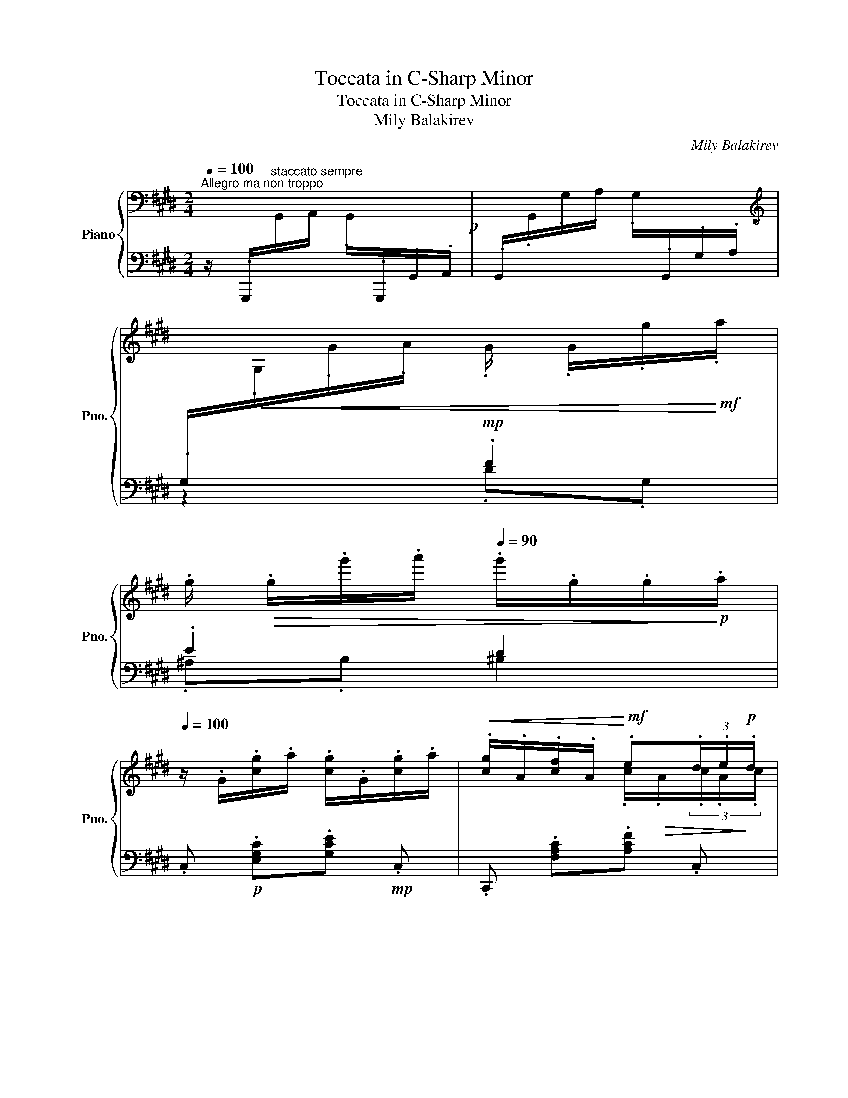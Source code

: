 X:1
T:Toccata in C-Sharp Minor
T:Toccata in C-Sharp Minor
T:Mily Balakirev
C:Mily Balakirev
%%score { ( 1 4 5 ) | ( 2 3 6 ) }
L:1/8
Q:1/4=100
M:2/4
K:E
V:1 bass nm="Piano" snm="Pno."
V:4 bass 
V:5 bass 
V:2 bass 
V:3 bass 
V:6 bass 
V:1
"^Allegro ma non troppo" x4!p! | x4 | %2
[K:treble][I:staff +1] .G,/!<(![I:staff -1].G,/.G/.A/ .G/ .G/.g/!<)!!mf!.a/ | %3
 .g/!>(! .g/.g'/.a'/[Q:1/4=90] .g'/.g/.g/!>)!!p!.a/ | %4
[Q:1/4=100] z/ .G/.[cg]/.a/ .[cg]/.G/.[cg]/.a/ |!<(! .[cg]/.A/.[cf]/.A/!<)!!mf! .e(3.d/.e/!p!.d/ | %6
 z/ .G/.[cg]/.a/ .[cg]/.G/.[cg]/.a/ |!<(! .[cg]/.A/.[cf]/.A/!<)!!mf! .e(3.d/.e/!p!.d/ | %8
 z/ .G/.[cg]/.a/ .[cg]/.G/.[cg]/.a/ |!<(! .[cg]/.A/.[cf]/.A/!<)!!mf! .e(3.d/.e/!p!.d/ | %10
!<(! z/ .E/.[Ae]/.E/!<)!!mf! .d(3.c/.d/!p!.c/ | z/!<(! .D/.[Ad]/.D/!<)! .c(3.B/.c/!p!.B/ | %12
 z/ .G/.[=dg]/.a/ .[dg]/.G/.[Bf]/.g/ |!<(! .[^Bf]/.^D/.[ce]/.E/!<)!!mf! .d(3.c/.d/!p!.c/ | %14
 z/ .G/.[=dg]/.a/ .[dg]/.G/.[Bf]/.g/ |!<(! .[^Bf]/.^D/.[ce]/.E/!<)!!mf! .d(3.c/.d/!p!.c/ | %16
 z/ .=D/.[GB]/.c/ .[GB]/.C/.[GB]/.c/ |!<(! .[FB]/.C/.[FA]/.C/!<)!!mf! .G(3.F/.G/!p!.F/ | %18
[K:bass] z/ .G,/.[CE]/.F/ .[CE]/.F,/.[CD]/.E/ | .[CD]/.F,/.[A,C]/.D/ .[A,C]/.D,/.[^A,^B,]/.C/ | %20
 .[G,^B,]/[I:staff +1].D,/[I:staff -1][K:treble] .[^bd']/.[c'^e']/ .[bd']/.d/.[=b^^c']/.[^bd']/ | %21
 .[=b^^c']/.d/.[^a^c']/.[b^^c']/ .[a^c']/.d/.[^^f^b]/.[dc']/ | %22
 .[g^b]/.d/.[^Bg]/.[d^a]/ .[Bg]/.^A/.[Bd]/.^e/ | .d.^^c/.d/ .^c.^F/.c/ | %24
 .^B .D/.=E/ !tenuto!D3/2 z/ |!mp!!<(! !tenuto!^E>.G.^^F.^A | .G>.^B!<)!!f!.d .[Gdg] | %27
 .[^Ec^e]/.[^^Fe^^f]/.[Gceg] .[^Acd^a].[cd^b] | [G^Bdg] z z2 | %29
[K:bass][I:staff +1] .G,,/[I:staff -1].G,,/.G,/.^A,/ .G,/[I:staff +1].G,,/.G,/.=A,/ | %30
 .G,/[I:staff -1][K:treble].G,/.G/.A/[Q:1/4=90] .G/ .G/.g/.a/ | %31
!>(! .g/[Q:1/4=80] .g/.g'/.a'/ .g'/.g/.g/.a/!>)! | %32
!p![Q:1/4=100] z/ .G/.[=dg]/.a/ .[dg]/.G/.[Bf]/.g/ | %33
!<(! .[^Bf]/.^D/.[ce]/.E/!<)!!mf! .d(3.c/.d/!p!.c/ | z/ .G/.[=dg]/.a/ .[dg]/.G/.[Bf]/.g/ | %35
!<(! .[^Bf]/.A/.[ce]/.A/!<)!!mf! .d(3.c/.d/!p!.c/ | z/ .B,/.[GB]/.[Ac]/ !tenuto!.B3/2 z/ | %37
!mp! .c>.e.d.f |!<(! .e>.[eg].[egb]!<)!!f! .[ebe'] | g2 x2 | %40
 z/!p! .^A/.[e^a]/.b/ .[ea]/.A/.[cg]/.a/ |!<(! .[^^cg]/.B/.[df]/.B/!<)!!mf! .^e(3.d/.e/!p!.d/ | %42
 z/ .^A/.[e^a]/.b/ .[ea]/.A/.[cg]/.a/ |!<(! .[^^cg]/.B/.[df]/.B/!<)!!mf! .^e(3.d/.e/!p!.d/ | %44
 z/ .C/.[^Ac]/.[Bd]/ !tenuto!.c3/2 z/ |!mp! !tenuto!.d>.f.^e.g | %46
!<(! .f>.[f^a].[fac']!<)!!f! .[fc'f'] | ^a2 x2 |!ff! z/ .d/.[f^b]/.c'/ .[fb]/.^B/.[f^a]/.[db]/ | %49
 .[^^c^e^a]/.G/.[cg]/.G/ .[cf]/.F/.[ce]/.^E/ | z/ .^B/.[dg]/.^a/ .[Bg]/.G/.[Bf]/.g/ | %51
 .[cf]/.G/.[c=e]/.E/ .[Gd]/.D/.[Gc]/.C/ | z/ .G/.[Be]/.f/ .[Ge]/.E/.[G=d]/.e/ | %53
 .[A=d]/.E/.[Ac]/.C/ .[EB]/.B,/.[EA]/.A,/ | z/ .^E/.c/.=d/ .c/.C/.B/.c/ | .B.A/.G/ .F/.^B/.d/.c/ | %56
 !^![^B,DG^B] z!mf! D2 | D z A2 |!mf! AG/ x/[Q:1/4=90] .G/ .G/!>(!.g/.a/ | %59
 .g/[Q:1/4=80] .g/.e'/.f'/ .e'/.g/.g/.a/!>)! |!p![Q:1/4=100] z/ .G/.[cg]/.a/ .[cg]/.G/.[cg]/.a/ | %61
!<(! .[cg]/.A/.[cf]/.A/!<)!!mf! .e(3.d/.e/!p!.d/ | z/ .G/.[cg]/.a/ .[cg]/.G/.[cg]/.a/ | %63
!<(! .[cg]/.A/.[cf]/.A/!<)!!mf! .e(3.d/.e/!p!.d/ | z/ .G/.[cg]/.a/ .[cg]/.c/.[gc']/.=d'/ | %65
!<(! .[fc']/.B/.[fb]/.B/!<)!!mf! .a(3.g/.a/!p!.g/ |!<(! z/ .A/.[=da]/.A/!<)!!mf! .g(3.f/.g/!p!.f/ | %67
 z/!<(! .G/.[=dg]/.G/!<)! .f(3.e/.f/!p!.e/ | z/ .c/.[=gc']/.=d'/ .[gc']/.c/.[eb]/.c'/ | %69
!<(! .[^eb]/.^G/.[fa]/.A/!<)!!mf! .g(3.f/.g/!p!.f/ | z/ .c/.[=gc']/.=d'/ .[gc']/.c/.[eb]/.c'/ | %71
!<(! .[^eb]/.^G/.[fa]/.A/!<)!!mf! .g(3.f/.g/!p!.f/ | z/ .=G/.[ce]/.f/ .[ce]/.F/.[ce]/.f/ | %73
!<(! .[Be]/.F/.[B=d]/.F/!<)!!mf! .c(3.B/.c/!p!.B/ | z/ .C/.[FA]/.B/ .[FA]/.B,/.[FG]/.A/ | %75
 .[FG]/.G,/.[=DF]/.G/ .[DF]/.G,/.[^D^E]/.F/ | %76
 .[C^E]/[I:staff +1].G,/[I:staff -1] .[^eg]/.[f^a]/ .[eg]/.G/.[=e^^f]/.[^eg]/ | %77
 .[=e^^f]/.G/.[d^f]/.[e^^f]/ .[d^f]/.G/.[^B^e]/.[Gf]/ | %78
 .[c^e]/.G/.[^Ec]/.[Gd]/ .[Ec]/.D/.[EG]/.^A/ | .G.^^F/.G/ .^F.=B,/.F/ | %80
 .^E G,/^A,/ !tenuto!G,3/2 z/ |!mp! !tenuto!^A,>!<(!.C.^B,.D | .C>.^E!<)!!f!.G .[CGc] | %83
 .[^A,F^A]/.[^B,FA^B]/.[CFAc] .[DFGd].[FG^e] | !^![C^EGc]/ x/ x .C/ .C/.c/.d/ | %85
 .c/ .c/.c'/.d'/ .c'/!8va(! .c'/.c''/.d''/ |!>(! .c''/.c'/!8va)!.c'/.=d'/ .c'/.c/.c/.=d/ | %87
 .c/.C/.C/.=D/[K:bass] .C/.C,/[I:staff +1].C,,/!>)!!p!.B,,,/ || %88
[K:A][Q:1/4=100]"^L'istesso tempo"[I:staff -1] C2 B,A, | A,2 D2 |!pp! C3 B,!pp! | F,A,G,E, | %92
 E,2 A,G, | F,B,!<(!C{/E}D!<)! |!p! G,4- | G,2 C2 |[K:treble]!pp! c2 BA | A2 d2 | c3 B | FAGE | %100
 E2 BA | GAB{/d}c | F4- | F4 | E2 DC | F3 E |[K:bass] B,2 C2 | D2[K:treble] F2 | B2 AG | c3 B | %110
 F2 G2 | A2 B2 | [C=Gc]2 [DGB][EGA] | [FA]2 [DAd]2 | c3 B | FAGE |!pp! E2 BA | GAB{/d}c | F4- | %119
 F4 |[K:bass] B,2 A,G, | C3 B, | F,2 G,2 | A,2 C2 | F2 E^D | G3 F | C2 ^D2 | E2 F2 | %128
[K:treble]!mf! G2 FE | E2 A2 | G3!>(! F | CE^DB,!>)! |!pp! B,2 E^D |!<(! CFG{/B}A!<)! | %134
[K:bass]!mf! [^A,C^D]4- | [A,CD]4 ||[K:E]!mf! [=A,CD]4- | [A,CD]4 | %138
!p!"_cresc." z2[K:treble] [CF] z | [FA] z [Ac] z | [cf] z [fa] z | [ac'] z [c'f'] z | %142
!f! [ad'a'] .[f'b']/ x/ .[d'a']/ x/ .[^bf']/ x/ | .[ad']/ x/ .[f^b]/ x/ .[da]/ x/ .[^Bf]/ x/ | %144
 .[Ad]/ x/ .[F^B]/ x/ .[DA]/ x/ .[^B,F]/ x/ |[K:bass] .[A,D]/ z/ .[F,^B,]/ z/ .[F,A,].[F,G,] | %146
!ff! !^!C,[K:treble] .[Gcg]/[I:staff +1].[EA]/[I:staff -1] .[Gcg]/[I:staff +1].[G,C]/[I:staff -1] .[Gcg]/[I:staff +1].[EA]/ | %147
[I:staff -1] .[Gcg]/[I:staff +1].[CE]/[I:staff -1] .[Fcf]/[I:staff +1].[A,C]/[I:staff -1] .[Ece]/[I:staff +1].[A,C]/[I:staff -1] (3.[Dcd]/[I:staff +1].E/[I:staff -1].[Dcd]/ | %148
 x .[Gcg]/[I:staff +1].[EA]/[I:staff -1] .[Gcg]/[I:staff +1].[G,C]/[I:staff -1] .[Gcg]/[I:staff +1].[EA]/ | %149
[I:staff -1] .[Gcg]/[I:staff +1].[A,C]/[I:staff -1] .[Fcf]/[I:staff +1].[A,C]/[I:staff -1] .[Ece]/[I:staff +1].[A,C]/[I:staff -1] (3.[Dcd]/[I:staff +1].E/[I:staff -1].[Dcd]/ | %150
 x .[Gcg]/[I:staff +1].[EA]/[I:staff -1] .[Gcg]/[I:staff +1].[G,C]/[I:staff -1] .[Gcg]/[I:staff +1].[EA]/ | %151
[I:staff -1] .[Gcg]/[I:staff +1].[A,C]/[I:staff -1] .[Fcf]/[I:staff +1].[A,C]/[I:staff -1] .[Ece]/[I:staff +1].[A,C]/[I:staff -1] (3.[Dcd]/[I:staff +1].E/[I:staff -1].[Dcd]/ | %152
 x .[EAe]/[I:staff +1].[A,C]/[I:staff -1] .[DAd]/[I:staff +1].[A,C]/[I:staff -1] (3.[CAc]/[I:staff +1].D/[I:staff -1].[CAc]/ | %153
 x .[DAd]/[I:staff +1].[F,A,]/[I:staff -1] .[CAc]/[I:staff +1].[F,A,]/[I:staff -1] (3.[B,AB]/[I:staff +1].C/[I:staff -1].[B,AB]/ | %154
 x .[G=dg]/[I:staff +1].[=DA]/[I:staff -1] .[Gdg]/[I:staff +1].[E,B,]/[I:staff -1] .[Fdf]/[I:staff +1].[G,DG]/ | %155
[I:staff -1] .[Fcf]/[I:staff +1].[A,C]/[I:staff -1] .[Ece]/[I:staff +1].[A,C]/[I:staff -1] .[^DB^d]/[I:staff +1].[B,,F,]/[I:staff -1] (3.[CAc]/[I:staff +1].[A,D]/[I:staff -1].[CAc]/ | %156
 x .[G=dg]/[I:staff +1].[=DA]/[I:staff -1] .[Gdg]/[I:staff +1].[E,B,]/[I:staff -1] [Fdf]/[I:staff +1][G,DG]/ | %157
[I:staff -1] .[Fcf]/[I:staff +1].[A,C]/[I:staff -1] .[Ece]/[I:staff +1].[A,C]/[I:staff -1] .[^DB^d]/[I:staff +1].[B,,F,]/[I:staff -1] (3.[CAc]/[I:staff +1].[A,D]/[I:staff -1].[CAc]/ | %158
 x .[B,GB]/[I:staff +1].[G,C]/[I:staff -1] .[B,GB]/[I:staff +1].[^E,,C,]/[I:staff -1] [B,GB]/[I:staff +1][G,C]/ | %159
[I:staff -1] .[B,FB]/[I:staff +1].[F,,C,]/[I:staff -1] .[A,FA]/[I:staff +1].[F,,C,]/[I:staff -1] .[G,CG]/[I:staff +1].[G,,C,]/[I:staff -1] (3.[F,CF]/[I:staff +1].[A,,G,]/[I:staff -1].[F,CF]/ | %160
[K:bass] x .[E,CE]/[I:staff +1].[C,F,]/[I:staff -1] .[E,CE]/[I:staff +1].[A,,C,]/[I:staff -1] .[E,CE]/[I:staff +1].[C,F,]/ | %161
!>(![I:staff -1] .[D,CD]/[I:staff +1].[F,,A,,]/[I:staff -1] .[D,CD]/[I:staff +1].[A,,C,]/[I:staff -1] .[D,^B,D]/[I:staff +1].[G,,^B,,]/[I:staff -1] .[D,B,D]/!>)!!mp![I:staff +1].[B,,E,]/ | %162
[I:staff -1] x2[Q:1/4=85]"_pesante" z/[K:treble]!mf! .[ge'g']/.[^^fe'^^f']/.[ge'g']/ | %163
 z/ .[^^fe'^^f']/.[^fe'^f']/.[^^fe'^^f']/ z/ .[^fd'^f']/.[^ed'^e']/.[fd'f']/ | %164
 z/ .[fc'f']/.[ec'e']/.[dgd']/ z/ .[cgc']/.[^Be^b]/.[cec']/ | %165
 z/ .[=Bd=b]/.[Gdg]/.[Ada]/ z/ .[Gdg]/.[F^Af]/.[G^Bg]/ | %166
 z/ .[EGe]/.[DGd]/.[Cc]/!>(! z/[K:bass] .[G,EG]/.[^^F,E^^F]/.[G,EG]/ | %167
 z/ .[^^F,E^^F]/.[^F,E^F]/.[^^F,E^^F]/ z/ .[^F,D^F]/.[^E,D^E]/.[F,DF]/ | %168
 z/ .[E,CE]/.[D,CD]/.[E,CE]/!>)!!p! z/ .[^E,B,=D]/.[E,B,C]/.[E,B,D]/ | %169
 z/ .[^D,A,C]/.[D,A,^B,]/.[D,A,C]/ z/ .[=D,^E,=B,]/.[D,E,^A,]/.[D,E,B,]/ | %170
 z/ .[C,F,A,]/.[C,F,G,]/.[C,F,A,]/!pp! z/ .[_B,,E,=G,]/.[B,,E,F,]/.[B,,E,G,]/ | %171
!<(! z/ .[_B,,=D,=G,]/.[B,,D,F,]/.[B,,D,G,]/!<)!!mp! z/!>(! .[B,,C,G,]/.[B,,C,F,]/.[B,,C,G,]/!>)! | %172
!pp! z/ .[A,,=D,=G,]/.[A,,D,^E,]/.[A,,D,F,]/ z/ .[A,,D,A,]/.[A,,D,^G,]/.[A,,D,F,]/ | %173
 z/ .[A,,C,F,]/.[A,,C,^D,]/.[A,,C,E,]/ z/ .[G,,^B,,E,]/.[G,,B,,^^C,]/.[F,,B,,D,]/ || %174
[Q:1/4=92]"^Piú animato"!p! z .C/.=D/ .C/.C,/.C/.D/ | %175
!<(! .C/[I:staff +1].^A,,/[I:staff -1].B,/.B,,/!<)!!mf! .A,(3.^G,/.A,/.G,/ | %176
[K:treble]!p! z .c/.=d/ .c/.C/.c/.d/ | %177
!<(! .c/[I:staff +1].^A,/[I:staff -1].B/.B,/!<)!!mf! .A(3.^G/.A/.G/ | %178
!p!!p! z/ .c/.[gc']/.=d'/ .[=gc']/.c/.[eb]/.c'/ | %179
!<(! .[^eb]/.=d/.[fa]/.d/!<)!!mf! .g(3.f/.g/!p!.f/ | %180
!<(! .[^da]/.A/.[eg]/.A/!<)!!mf! .f(3.e/.f/!p!.e/ | %181
!<(! .[cg]/.G/.[^^cf]/.G/!<)!!mf! .^e(3.d/.e/!p!.d/ | %182
 .c .[C=E=Gc]/[I:staff +1].[E,=G,=D]/[I:staff -1] .[CEGc]/[I:staff +1].[A,,,A,,]/[I:staff -1] .[CEFc]/[I:staff +1].[E,F,D]/ | %183
[I:staff -1] .[CEFc]/[I:staff +1].[^A,,,^A,,]/[I:staff -1] .[B,=DFB]/[I:staff +1].[B,,,B,,]/[I:staff -1] .[A,^DFA]/[I:staff +1].[^B,,,^B,,]/[I:staff -1] (3[G,DFG]/[I:staff +1]=F/[I:staff -1][G,DFG]/ | %184
 x .[ce=gc']/[I:staff +1].[E=G=d]/[I:staff -1] .[cegc']/[I:staff +1].[A,EG]/[I:staff -1] .[cefc']/[I:staff +1].[EFd]/ | %185
[I:staff -1] .[cefc']/[I:staff +1].[^A,EF]/[I:staff -1] .[B=dfb]/[I:staff +1].[B,=DF]/[I:staff -1] .[A^dfa]/[I:staff +1].[^B,^DF]/[I:staff -1] (3.[Gdfg]/[I:staff +1].=a/[I:staff -1].[Gdfg]/ | %186
 z/ .c/.c'/.=d'/ .c'/.c/.c'/.d'/ | .c'/.B/.b/.c'/ .b/.B/.b/.c'/ | .b/.A/.a/.b/ .a/.A/.a/!f!.b/ | %189
!<(! .a.g x3/2 .g'/!<)! | %190
!ff! z!f! (3.c/.[gc']/.d'/!8va(!(3.c'/.[g'c'']/.d''/(3.[g'c'']/.d''/.[g'c'']/!8va)! | %191
 z (3.c/.[^ac']/.d'/!8va(!(3.c'/.[^a'c'']/.d''/(3.[a'c'']/.d''/.[a'c'']/!8va)! | %192
 z!f!!8va(! ^e''!8va)! z d | x (3!>!c/.[f^a]/.c'/ x (3!>!G/.[^Bd]/.g/ | %194
 z (3.c/.[gc']/.d'/!8va(!(3.c'/.[g'c'']/.d''/(3.[g'c'']/.d''/.[g'c'']/!8va)! | %195
 z (3.c/.[^ac']/.d'/!8va(!(3.c'/.[^a'c'']/.d''/(3.[a'c'']/.d''/.[a'c'']/!8va)! | %196
 z!8va(! ^e''!8va)! z d | x (3!>!c/.[f^a]/.c'/ x (3G/.[^Bd]/.g/ | %198
[Q:1/4=96]"^stringendo al fine" x4 |!<(! x (3.^A,/.D/.^E/!<)!!>(! x (3.G/.C/.F/!>)! | %200
 x (3.^E/.F/.^^F/ x (3.G/.c/.^B/ |!<(! x (3^A/.d/.^e/!<)!!>(! x (3.g/.c/.f/!>)! | %202
[Q:1/4=100] x (3.^e/.f/.^^f/ x (3.g/.c'/.^b/ | x (3.^a/.d'/.^e'/ x (3.g'/.c'/.f'/ | %204
 x (3.^a/.d'/.^e'/ x (3.g'/.c'/.f'/ | x (3.=a/.d'/.=e'/ x (3.g'/.c'/.f'/ | %206
 .^e'[Q:1/4=104]!8va(! .[g'c''^e'']/x/.[g'c''e'']/x/.[e'g'c'']/ x/ | %207
.[^e'g'c'']/x/!8va)!.[c'e'g']/x/.[c'e'g']/x/.[gc'e']/ x/ | %208
[Q:1/4=108].[gc'^e']/x/.[^egc']/x/.[egc']/x/.[ceg]/ x/ |.[c^eg]/x/.[Gce]/x/.[Gce]/x/.[^EGc]/ x/ | %210
[Q:1/4=112]"_cresc." x4 | x4 |[Q:1/4=116] x4 | x4 |!ff! z4 | z4 |!fff! [^EGc^e]2 z2 | z4 | %218
 [c'g'c'']4- | [c'g'c'']4- | [c'g'c'']4- | [c'g'c'']2 z2 |] %222
V:2
 z/ .G,,,/"^staccato sempre"[I:staff -1].G,,/.A,,/ .G,,/[I:staff +1].G,,,/.G,,/.A,,/ | %1
 .G,,/[I:staff -1].G,,/.G,/.A,/ .G,/[I:staff +1].G,,/.G,/.A,/ | z2!mp! .F2 | .E2 D2 | %4
 .C,!p! .[E,G,C].[G,CE]!mp! .C, |.C,, .[F,A,C].[A,CF] .C, |.C,,!p! .[E,G,C].[G,CE] .C, | %7
.C,,!mp! .[F,A,C].[A,CF] .C, | C,,!p! .[E,G,C].[G,CE]!mp! .C, |.A,, .[F,C].[CE] .A,, | %10
.F,,!mp! .[F,C].[CF] .F,, |!mf! .B,,,!mp! .[B,,B,] B,2 | .E,,!p! .[E,B,].[B,=D]!mp! .G,, | %13
 z .[A,C] z!p! .[A,D] | .E,,!p! .[E,B,].[B,=D]!mp! .G,, | z .[A,C] z .[A,D] | z .[B,,G,]2 .[C,G,] | %17
 z!mp! .[F,A,] x2 | .G,, z .A,, z | .F,, z .^^F,, z | .G,, z !tenuto!D,2 |!mp! .^E,>.G,.^^F,.^A, | %22
!<(! .G,>.^B,.D.G!<)! |!mf! .^E/!>(!.^^F/.E .D.^A, |!mp! ^B, x!>)!!p! x2 | %25
!<(! .[=B,^^C]/.D,/.[^A,^C]/.[B,^^C]/ .[A,^C]/.D,/.[^^F,^B,]/.[D,C]/ | %26
 .[G,^B,]/.D,/.[G,D]/.[^^F,^^F]/!<)!!mf! [G,B,] x | %27
 [C,^E,] x .[^^F,,D,^^F,]/.[D,,D,]/.[^E,,^E,]/.[F,,F,]/ | %28
 .[G,,D,G,]/ .G,,,/.G,,/.^A,,/ .G,,/.G,,,/.G,,/.=A,,/ | x4 | z2 .F2 | .E2 .D2 | %32
 .E,,!p! .[E,B,].[B,E]!mp!.[G,=D] | .A,,.[A,C] .B,,,.[F,B,] | .E,,!p! .[E,B,].[B,E]!mp!.[G,=D] | %35
 .A,,.[A,C] .B,,,.[F,B,] | .[E,,B,,] z[K:treble]!p! .G/.B,/.[=G^A]/.[^GB]/ | %37
 .[=G^A]/.B,/.[F=A]/.[G^A]/ .[F=A]/.B,/.[D^G]/.[B,A]/ | %38
!<(! .[EG]/.[B,B]/.[Dd]/.[Cc]/[K:bass] .[B,B]/.[A,A]/!<)!!mf!.[G,G]/.[E,E]/ | %39
 .B,2 .[^E,B,^E]/ .[C,,C,]/.[D,,D,]/.[^E,,E,]/ | .[F,,F,] .[F,C].[CF]!mp!.[^A,E] | %41
 .B,,.[B,D] .C,,.[G,C] | .F,,!p! .[F,C].[CF]!mp!.[^A,E] | .B,,.[B,D] .C,,.[G,C] | %44
 .[F,,C,] z[K:treble]!p! .^A/.C/.[=A^B]/.[^Ac]/ | %45
 .[=A^B]/.C/.[G=B]/.[A^B]/ .[G=B]/.C/.[^E^A]/.[CB]/ | %46
!<(! .[F^A]/.[Cc]/.[^E^e]/.[Dd]/ .[Cc]/.[B,B]/!<)!!mf!.[A,A]/.[F,F]/ | %47
 .C2 .[^^F,C^^F]/[K:bass] .[D,,D,]/.[^E,,^E,]/.[^^F,,^^F,]/ | .[G,,G,]!mf! .[G,DF].[DFG].[G,^B,D] | %49
 z .[^A,^A]/.[B,B]/ .[A,A].[G,G]/.[A,A]/ | .[G,G].[F,F].[^E,^E].[D,D] | %51
 z .[F,F]/.[G,G]/ .[F,F].[=E,=E]/.[F,F]/ | .[E,E].[=D,=D].[C,C].[B,,B,] | %53
 z .[=D,=D]/.[E,E]/ .[D,D].[C,C]/.[D,D]/ | .[C,C].[B,,B,].[A,,A,].[G,,G,] | %55
 .[F,,C,F,]>.[B,,C,B,] .[A,,C,A,] .F, |!ff! !^![G,,D,G,] .^^F,,/.G,,/ .A,,/.A,,,/.G,,/.A,,/ | %57
!>(! .^A,,/.^A,,,/.^^G,,/!>)!!mf!.A,,/!ff! .B,,/!>(!.B,,,/.A,,/.B,,/!>)! | %58
!mp! .^B,,/!mf!.^B,,,/[I:staff -1].G/.A/[I:staff +1] F2 | E2 D2 | .C,!p! .[E,G,C].[G,CE]!mp! .C, | %61
 .C,, .[F,A,C].[A,CF] .C, |.C,,!p! .[E,G,C].[G,CE] .C, |.C,,!mp! .[F,A,C].[A,CF] .C, | %64
.C,,!p! .[E,G,C].[G,CE] .C, | =D,!mp! .[B,F].[FA] .D, |.B,,!mp! .[B,F].[FB] .B,, | %67
!mf!.E,,!mp! .[E,E] E2 | .A,, .[A,E].[E=G] .C, | z .[=DF] z .[DG] | .A,, .[A,E].[E=G] .C, | %71
 z .[=DF] z .[DG] | z .[E,C]2 .[F,C] | z!mp! .[B,=D] x2 | .C, z .=D, z | .B,, z .^B,, z | %76
 .C, z .G,,2 |!mp! .^A,,>.C,.^B,,.D, |!<(! .C,>.^E,.G,.C!<)! | %79
!mf! .^A,/!>(!.^B,/.A, .G,!>)!!mp!.D, |!mp! .^E, x!p! .E,/.G,,/.[=E,^^F,]/.[^E,G,]/ | %81
 .[=E,^^F,]/.G,,/.[D,^F,]/!<(!.[E,^^F,]/ .[D,^F,]/.G,,/.[^B,,^E,]/.[G,,F,]/ | %82
 .[C,^E,]/.G,,/.[C,G,]/.[^B,,^B,]/!<)!!mf! .[^A,,^A,]/.[G,,G,]/.[F,,F,]/.[^E,,E,]/ | %83
 .[D,,D,]/.[F,,F,]/.[D,,D,]/.[C,,C,]/ .[^B,,,G,,^B,,]/.[G,,,G,,]/.[^A,,,^A,,]/.[B,,,B,,]/ | %84
 !^![C,,G,,C,]/ .C,/[I:staff -1].C/.D/!mp![I:staff +1] ^A,2 | =A,2 G,2 | x4 | x4 || %88
[K:A]!pp!"_staccato sempre" .A,,,/.A,,/.A,,/.B,,/ .C,/.A,,/.B,,/.C,/ | %89
 .D,/.E,/.D,/.C,/!<(! .B,,/.A,,/.F,,/.D,,/!<)! | %90
!p! .E,,/!>(!.F,,/.^D,,/.E,,/!>)! .^E,,/.F,,/.=E,,/.^E,,/ | %91
 .F,,/.G,,/.^E,,/.F,,/ .=E,,/.F,,/.^^F,,/.G,,/ | .A,,/.E,,/.A,,,/.B,,,/ .^B,,,/.C,,/.^A,,/.B,,/ | %93
 .D,,/.F,,/.G,,/.F,,/ .E,,/.D,,/.C,,/.B,,,/ | .^B,,,/.C,,/.=B,,,/.^B,,,/ .^B,,/.C,/.=B,,/.^B,,/ | %95
!>(! .D,/.C,/.A,,/.G,,/ .^E,,/.D,,/.C,,/.B,,,/!>)! |[I:staff -1] [C=G]2 [DG][EG] | F2 [DA]2 | %98
!p! [D-G]4 |!pp! D4 |[I:staff +1] .A,/.E,/.A,,/.B,,/ .C,/.E,/.A,/.C/ | %101
 .D/.^E,/.F,/.=E,/ .D,/.G,/.C,/.B,/ | .A,/.B,/.A,/.G,/ .F,/.G,/.F,/.C,/ | %103
 .A,,/.B,,/.A,,/.G,,/ .F,,/.C,,/.F,,, | .=G,,,/.A,,,/.B,,,/.C,,/ .D,,/.F,,/.E,,/.^E,,/ | %105
 .F,,/.C,,/.D,,/.^D,,/ .E,,/.^E,,/.F,,/.=G,,/ | .^G,,/.F,/.^^F,,/.G,,/ .^A,,/.C,/.G,,/.A,,/ | %107
 .B,,/.^A,,/.C,/.B,,/ .=A,,/.B,,/.G,,/.A,,/ | .G,,/.A,,/.^^F,,/.G,,/ .A,,/.C,/.^A,,/.B,,/ | %109
 .C,/.D,/.^B,,/.C,/ .D,/.^D,/.E,/.^E,/ | A,2!<(! .B,/.^A,/.C/.B,/ | %111
 .=F,/.E,/.=G,/.F,/ .E,/.B,,/.E,,!<)! |!mf! .A,,,/.A,,/.G,,/.A,,/ .^A,,/.B,,/.=C,/.^C,/ | %113
 .E,/.D,/.C,/.D,/ .^E,/.F,/.G,/.F,/ | .=E,/.F,/.^D,/.E,/!>(! .^E,/.F,/.=E,/.^E,/ | %115
 .F,/.G,/.^E,/.F,/ .=E,/.F,/.^^F,/.G,/!>)! |!p! .A,/.E,/.A,,/.B,,/ .C,/.E,/.A,/.C/ | %117
 .D/.^E,/.F,/.=E,/ .D,/.G,/.C,/.B,/ | .A,/.B,/.A,/.G,/ .F,/.G,/.F,/.C,/ | %119
 .A,,/.B,,/.A,,/.G,,/ .F,,/.G,,/.F,,/.E,,/ | .D,,/.E,,/.F,,/.G,,/ .A,,/.C,/.B,,/.B,,,/ | %121
 .C,,/.G,,,/.A,,,/.^A,,,/ .B,,,/.^B,,,/.C,,/.D,,/ | .^D,,/.A,,/.^^C,,/.D,,/ .^E,,/.G,,/.D,,/.E,,/ | %123
 .F,,/.^E,,/.G,,/.F,,/ .E,,/.F,,/.^D,,/.E,,/ | .^D,,/.=E,,/.^^C,,/.D,,/ .E,,/.G,,/.^E,,/.F,,/ | %125
 .G,,/.A,,/.^^F,,/.G,,/ .A,,/.^A,,/.B,,/.^B,,/ | E,2 .F,/.^E,/.G,/.F,/ | %127
 .=C,/.B,,/.D,/.C,/ .B,,/.F,,/.B,,, | .E,,,/.E,,/.E,,/.F,,/ .G,,/.E,,/.F,,/.G,,/ | %129
 .B,,/.A,,/.G,,/.A,,/ .^B,,/.C,/.^D,/.C,/ | .=B,,/.C,/.^A,,/.B,,/!>(! .^B,,/.C,/.=B,,/.^B,,/ | %131
 .C,/.^D,/.^B,,/.C,/ .=B,,/.C,/.^^C,/.D,/!>)! |!p! .E,/.B,,/.E,,/.F,,/ .^^F,,/.G,,/.^E,/.G,/ | %133
!<(! .A,,/.C,/.^D,/.C,/ .B,,/.A,,/.G,,/.F,,/!<)! | .^^F,,/.G,,/.^F,,/.^^F,,/ x2 | %135
 .^^F/.G/.^F/.^^F/ x2 ||[K:E] .F,,/.G,,/.^E,,/.F,,/ x2 | .F/.G/.^E/.F/ x2 | %138
 .D,,/.D,/.F,/.G,/[I:staff -1] .A,/.B,/[I:staff +1].G,/.A,/ | x4 |[K:treble] x4 | x4 | %142
 [G^Bf] .f/.a/ .d/.f/.^B/.d/ | .A/.^B/.F/.A/ .D/.F/.^B,/.D/ | %144
[K:bass] .A,/.^B,/.F,/.A,/ .D,/.F,/.^B,,/.D,/ | .A,,/.^B,,/.F,,/.A,,/ .D,,.[G,,,G,,] | %146
 !^![C,,,C,,] x x2 | x4 | .[C,G,]/.C/ x x2 | x4 | .[C,G,]/.C/ x x2 | x4 | [F,,C,]/F,/ x x2 | %153
 [B,,F,]/A,/ x x2 | .[E,G,]/.[B,=D]/ x x2 | x4 | [E,,B,,]/[E,B,]/ x x2 | x4 | %158
 [E,,B,,]/[E,G,]/ x x2 | x4 | .G,,/.C,/ x x2 | x4 | %162
!<(![I:staff -1] .[C,C]/[I:staff +1].C,,/.G,,/.C,/!<)!!ff! [G,,G,]2 | [^A,,^A,]2 [^B,,^B,]2 | %164
 [C,C]>[D,D][E,E][G,G] | [F,F]/[G,G]/[F,F] [E,E][D,D] | [C,C][G,,G,]!>(! G,,2 | ^A,,2 ^B,,2 | %168
 C,2!>)!!mp! ^E,,2 | F,,2 G,,2 | A,,2!p! C,,2 |!<(! =D,,2!<)!!mf! _E,,2 |!p! =D,,2 F,,,2 | %173
 ^^F,,,2 G,,,2 || x/ z/ .B,,2 .^A,,- | .A,,/ x/ x x2 | z .B,2 .^A,- |.A,/ x/ x x2 | %178
 .C,!p!.[G,B,^E] .A,,!mp!.[A,C=G] | .=D,.[A,=DF] .E,.[G,DE] | .C,.[A,E] .=D,.[A,=D] | %181
 .B,,.[G,^^CF] .^B,,.[G,D] |!f! .[C,G,C] x x2 | x4 | .[C,,C,]/.[C,C]/[K:treble] x x2 | x4 | %186
 .B2 .^A2 | .=A2 .G2 |[K:bass] .=G2 .F2 | .^D,/.F,/.^B,/.D/ F2 | [^E,B,^E]2 [D,B,D][E,B,C] | %191
 [F,^A,C]2 [F,A,CF]2 | [F,G,^B,^E]2[K:treble] ^e' z | %193
 !>!^A[I:staff -1]c[I:staff +1]!>!^B[I:staff -1]G |[I:staff +1][K:bass] [^E,B,^E]2 [D,B,D][E,B,C] | %195
 [F,^A,C]2 [F,A,CF]2 | [F,G,^B,^E]2[K:treble] ^e' z | %197
 !>!^A[I:staff -1]c[I:staff +1]!>!^B[I:staff -1]G | %198
[I:staff +1][K:bass] (3.C,,/.G,,/.C,/ (3.^E,/.F,/.^^F,/ (3.^E,,/.C,/.E,/ (3.G,/.C/.^B,/ | %199
 (3.F,,/.C,/.F,/[I:staff -1] !>!^A,[I:staff +1]!>!=A, x | (3.C,/.G,/.C/ x (3.^E,/.C/.^E/ x | %201
 (3.F,/.C/.F/[I:staff -1] !>!^A[I:staff +1]!>!=A x |[K:treble] (3.C/.G/.c/ x (3.^E/.c/.^e/ x | %203
 (3.F/.c/.f/ x (3.^a/.f/.c/ x | (3.F/.c/.f/ x (3.^a/.f/.c/ x | (3.F/.c/.f/ x (3.=a/.f/.c/ x | %206
 .[cgc'] x x2 | x4 | x4 | x4 | %210
[K:bass][I:staff -1] .[^EGc]/[I:staff +1]x/[I:staff -1].[CEG]/[I:staff +1]x/[I:staff -1].[CEG]/[I:staff +1]x/[I:staff -1].[G,CE]/[I:staff +1] x/ | %211
.[G,C^E]/x/.[^E,G,C]/x/.[E,G,C]/x/.[E,^A,C]/ x/ | %212
.[C,^E,^A,C]/x/.[C,E,A,C]/x/.[C,E,A,C]/x/.[C,E,A,C]/ x/ | %213
.[C,F,^A,C]/x/.[C,=E,=A,C]/x/.[C,E,A,C]/x/.[C,F,A,D]/ x/ | [^E,G,C^E]2 z2 | z4 | [C,G,C]2 z2 | %217
!ped! [C,C]4- | [C,C]4- | [C,C]4- | [C,C]4- | [C,C]2!ped-up! z2 |] %222
V:3
 x4 | x4 | x2 .D.G, |.^A,.B, ^B,2 | x4 | x4 | x4 | x4 | x4 | x4 | x4 | x2 .C,.D, | x4 | %13
 .A,, z .B,,2 | x4 | .A,, z .B,,2 | .E,, z .^E,,2 | .F,, z A,,2 | x4 | x4 | x4 | G,,4 | %22
 [G,,D,] z z2 | G,4 | G, .^B,/.C/ .B,/.D,/.[=B,^^C]/.[^B,D]/ | x4 | %26
 x2 .[^E,^E]/.[D,D]/.[C,C]/.[^B,,^B,]/ | .[^A,,^A,]/.[C,C]/.[A,,A,]/.[G,,G,]/ x2 | x4 | x4 | %30
 x2 .D.G, |.^A,.B, .^B, z | x4 | x4 | x4 | x4 | x2[K:treble] x2 | x4 | x2[K:bass] x .B, | %39
 [F,F][G,G]/[F,F]/ x2 | x4 | x4 | x4 | x4 | x2[K:treble] x2 | x4 | x2 x .C | %47
 [G,G][^A,^A]/[G,G]/ x2[K:bass] | x4 | x2 x .[B,^^C] | .[^B,D] z [G,B,]2 | x2 x .G, | %52
 .G, z .[E,G,]2 | x2 x .E, | .^E, z C,2 | G,,,4 | x4 | x4 | x2 .D!>(!.G, |.^A,.B, ^B,2 | x!>)! x3 | %61
 x4 | x4 | x4 | x4 | x4 | x4 | x2 .F,.G, | x4 | .=D, z .E,2 | x4 | .=D, z .E,2 | .A,, z .^A,,2 | %73
 .B,, z =D,2 | x4 | x4 | x4 | C,,4 | !arpeggio!.[C,,G,,] x x2 | C,4 | .C, .^E,/.F,/ x2 | x4 | %82
 x2 .[C,^E,] x | .[F,,^A,,] x x2 | x z F,C, |D,E, ^E,2 | x4 | x4 ||[K:A] x4 | x4 | x4 | x4 | x4 | %93
 x4 | x4 | x4 | .A,,,/.A,,/.G,,/.A,,/ .^A,,/.B,,/.^B,,/.C,/ | %97
 .E,/!<(!.D,/.C,/.D,/ .^E,/.F,/.G,/.F,/!<)! | .=E,/!>(!.F,/.^D,/.E,/ .^E,/.F,/.=E,/.^E,/!>)! | %99
 .F,/.G,/.^E,/.F,/ .=E,/.F,/.^^F,/.G,/ | x4 | x4 | x4 | x4 | x4 | x4 | x4 | x2 C, z | %108
 D, z z/ C,B,,/ | x4 | F,4 | x4 | x4 | x4 | x4 | x4 | x4 | x4 | x4 | x4 | x4 | x4 | x4 | x2 G,, z | %124
 C, z z/ G,,F,,/ | x4 | C,4 | x4 | x4 | x4 | x4 | x4 | x4 | x4 | x4 | x4 ||[K:E] x4 | x4 | x4 | %139
 x4 |[K:treble] x4 | x4 | x4 | x4 |[K:bass] x4 | x4 | x4 | x4 | x4 | x4 | x4 | x4 | x4 | x4 | x4 | %155
 x4 | x4 | x4 | x4 | x4 | x4 | x4 | x2 z C,, | z C,, z C,, | x4 | x4 | x2 z C,, | z C,, z C,, | %168
 z !>!C,,3- | C,,4- | C,,2 x2 | x4 | x4 | x4 || .C,,.D,,.^E,,.=E,,- | .E,,.=D,,.^D,,.^B,,, | %176
{/C,,} .C,.D,.^E,.=E,- | .E,.=D, .^D,.^B,, | x4 | x4 | x4 | x4 | x4 | x4 | x[K:treble] x3 | x4 | %186
 .B/.^E/.C/ z/ .^A/.=E/.F,/ z/ | .A/.D/.B,/ z/ .G/.=D/.E,/ z/ | %188
[K:bass] .=G/.C/.A,/ z/ .F/.=C/.=D,/ z/ | .G,, z z2 | z [C,,C,]3 | z [C,,C,] z [C,,C,]- | %192
 [C,,C,]2[K:treble] (3^b/g/f/ x | (3^A/.[CF]/.G,/ x (3^B/.[DF]/.G,/ x |[K:bass] z [C,,C,]3 | %195
 z [C,,C,] z [C,,C,]- | [C,,C,]2[K:treble] (3^b/g/f/ x | (3^A/.[CF]/.G,/ x (3^B/.[DF]/.G,/ x | %198
[K:bass] x4 | x2 (3A,/.F,/.C,/ x | x4 | x2 (3A/.F/.D/ x |[K:treble] x4 | x4 | x4 | x4 | x4 | x4 | %208
 x4 | x4 |[K:bass] x/ .G,/x/.D/x/.^E,/x/.^A,/ |x/.C,/x/.F,/x/.C,/x/.D,/ | %212
x/.^A,,/x/.D,/x/.A,,/x/.D,/ |x/.F,,/x/.D,/x/.=A,,/x/.F,,/ | [C,,G,,C,]2 x2 | x4 | x4 | %217
 [C,,,C,,]4- | [C,,,C,,]4- | [C,,,C,,]4- | [C,,,C,,]4- | [C,,,C,,]2 x2 |] %222
V:4
 x4 | x4 |[K:treble] x4 | x4 | x4 | x2 .c/!>(!.A/(3.c/.A/!>)!.c/ | x4 | %7
 x2 .c/!>(!.A/(3.c/.A/!>)!.c/ | x4 | x2 .c/!>(!.A/(3.c/.A/!>)!.c/ | x2 .A/!>(!.G/(3.A/.E/!>)!.A/ | %11
 x2 .A/!>(!.E/(3.A/.F/!>)!.A/ | x4 | x2 .=B/!>(!.^E/(3.A/.F/!>)!.A/ | x4 | %15
 x2 .=B/!>(!.^E/(3.A/.F/!>)!.A/ | x4 | x2 .C/!>(!.B,/[I:staff +1](3.A,/.^E,/!>)!.F,/ | %18
[I:staff -1][K:bass] x4 | x4 | x[K:treble] x3 | x4 | x4 | .=B/.^A/.G .^^F/.^E/.D | .G/.^E/ x x2 | %25
 x4 | x4 | x4 | x4 |[K:bass] x4 | x/[K:treble] x7/2 | x4 | x4 | x2 .=B/!>(!.^E/(3.A/.F/!>)!.A/ | %34
 x4 | x2 .=B/!>(!.F/(3.A/.D/!>)!.A/ | x4 | x4 | x4 | .[=d=d']/.[ee']/.[dd'] .[cgc'] .[GBcg] | x4 | %41
 x2 .^c/!>(!.G/(3.B/.^E/!>)!.B/ | x4 | x2 .^c/!>(!.G/(3.B/.^E/!>)!.B/ | x4 | x4 | x4 | %47
 .[ee']/.[ff']/.[ee'].[d^ad'] .[^Acda] | x4 | x4 | x4 | x4 | x4 | x4 | x .G.F.^E | %55
 .F/.C/.D/.^E/ .C[I:staff +1].C |[I:staff -1] x x [F,^B,]2 | [^^F,C] x [^F,D]2 | [F,^D] x x2 | x4 | %60
 x4 | x2 .c/!>(!.A/(3.c/.A/!>)!.c/ | x4 | x2 .c/!>(!.A/(3.c/.A/!>)!.c/ | x4 | %65
 x2 .c/!>(!.A/(3.f/.B/!>)!.f/ | x2 .=d/!>(!.A/(3.d/.A/!>)!.d/ | x2 .=d/!>(!.A/(3.d/.B/!>)!.d/ | %68
 x4 | x2 .=e/!>(!.^A/(3.=d/.B/!>)!.^d/ | x4 | x2 .=e/!>(!.^A/(3.=d/.B/!>)!.^d/ | x4 | %73
 x2 .F/!>(!.E/[I:staff +1](3.D/.^A,/!>)!.B,/ | x4 | x4 | x4 | x4 | x4 | %79
[I:staff -1] .=E/.D/.C .^B,/.^A,/.G, | .C/.^A,/ x x2 | x4 | x4 | x4 | x4 | x5/2!8va(! x3/2 | %86
 x!8va)! x3 | x2[K:bass] x2 ||[K:A] [E,=G,]4 | F,4 | [D,-G,]4 | D,4 | C,2 ^E,2 | F,4 | F,4 | %95
 ^E,2 z2 |[K:treble] x4 | x4 | x4 | x4 | C2 E2 | F3 ^E | C4- | C4 | B,4 | ^A,4 | %106
[K:bass] [^E,F,]2 [=E,F,]2 | [D,F,]2[K:treble] C2 | B,2 CD | ^E2 FG | .D/.=E/.D/.C/ D2 | %111
 [A,D]2 !arpeggio![G,D]2 | x4 | x4 | [D-G]4 | D4 | C2 E2 | F3 ^E | C4- | C4 |[K:bass] F,4 | ^E,4 | %122
 [^B,,C,]2 [=B,,C,]2 | [A,,C,]2 G,2 | F,2 G,A, | ^B,2 C^D | .A,/.B,/!<(!.A,/.G,/ A,2 | %127
 [E,A,]2 [^D,A,]2!<)! |[K:treble] [B,=D]4 | C2 [A,E]2 | [A,-^D]4 | A,4 | G,2 ^B,2 | C4 | %134
[K:bass] x2!>(! .^^F,/.G,/.^F,/.^^F,/ | x2!>)!!pp! ^^F,/G,/^F,/^^F,/ || %136
[K:E] x2!>(! .F,/.G,/.^E,/.F,/ | x2 .F,/.G,/.^E,/.F,/!>)! | x2[K:treble] x2 | %139
 .C/D/[I:staff +1]^B,/C/[I:staff -1] .F/G/[I:staff +1]^E/F/ | %140
[I:staff -1] .A/.B/[I:staff +1].G/.A/[I:staff -1] .c/.d/[I:staff +1].^B/.c/ | %141
[I:staff -1] .f/.g/[I:staff +1].^e/.f/[I:staff -1] .a/.b/[I:staff +1].g/.a/ | %142
[I:staff -1] x .d'/.^^c'/ .^b/.=b/.a/.g/ | .f/.e/.d/.^^c/ .^B/.=B/.A/.G/ | %144
 .F/.E/.D/.^^C/ .^B,/.=B,/.A,/.G,/ |[K:bass] .F,/.E,/.D,/.^^C,/ .^B,,.B,, | x[K:treble] x3 | x4 | %148
 x4 | x4 | x4 | x4 | x4 | x4 | x4 | x4 | x4 | x4 | x4 | x4 |[K:bass] x4 | x4 | %162
 x5/2[K:treble] x3/2 | x4 | x4 | x4 | x5/2[K:bass] x3/2 | x4 | x4 | x4 | x4 | x4 | x4 | x4 || %174
[I:staff +1] .C,/[I:staff -1].^E,/.F,.G,.=G, | .F,.F,/ z/ .F,/!>(!.^B,,/(3.F,/.D,/.F,/!>)! | %176
[K:treble] z/ .^E/.F.G.=G- | .G.F/ z/ .F/!>(!.^B,/(3.F/.D/.F/!>)! | x4 | %179
 x2 .=e/!>(!.B/ =d/ z/!>)! | x2 .=d/!>(!.G/ c/ z/!>)! | x2 .G/!>(!.^E/[I:staff +1].F!>)! | %182
[I:staff -1] .[^EG] x x x | x4 | x4 | x4 | x .g .=g.f | z .f .=f.e | z .e ._e.=d | %189
 .c/.^B/.^d/.G/ .B/.d/.g/.d'/ | x2!8va(! x2!8va)! | x2!8va(! x2!8va)! | %192
 x!8va(! (3^b'/g'/f'/!8va)! x (3^B/G/F/ | x4 | x2!8va(! x2!8va)! | x2!8va(! x2!8va)! | %196
 x!8va(! (3^b'/g'/f'/!8va)! x (3^B/G/F/ | x4 | x4 | x4 | x4 | x4 | x4 | x4 | x4 | x4 | %206
 x3/2!8va(! .^a'/x/.c'/x/.f'/ |x/.g/!8va)!x/.d'/x/.^e/x/.^a/ |z/.c/x/.f/x/.G/x/.d/ | %209
x/.^E/x/.^A/x/.C/x/.F/ | x4 | x4 | x4 | x4 | x4 | x4 | x4 | x4 | [^EGc^e]4- | [EGce]4- | [EGce]4- | %221
 [EGce]2 x2 |] %222
V:5
 x4 | x4 |[K:treble] x4 | x4 | x4 | x4 | x4 | x4 | x4 | x4 | x4 | x4 | x4 | x4 | x4 | x4 | x4 | %17
 x2 x C |[K:bass] x4 | x4 | x[K:treble] x3 | x4 | x4 | x4 | x4 | x4 | x4 | x4 | x4 |[K:bass] x4 | %30
 x/[K:treble] x7/2 | x4 | x4 | x4 | x4 | x4 | x4 | x4 | x4 | x4 | x4 | x4 | x4 | x4 | x4 | x4 | %46
 x4 | x4 | x4 | x4 | x4 | x4 | x4 | x4 | x4 | x2 x .[FA] | x4 | x4 | x4 | x4 | x4 | x4 | x4 | x4 | %64
 x4 | x4 | x4 | x4 | x4 | x4 | x4 | x4 | x4 | x2 x F | x4 | x4 | x4 | x4 | x4 | x4 | x4 | x4 | x4 | %83
 x4 | x4 | x5/2!8va(! x3/2 | x!8va)! x3 | x2[K:bass] x2 ||[K:A] x4 | x4 | x4 | x4 | x4 | x4 | x4 | %95
 x4 |[K:treble] x4 | x4 | x4 | x4 | x4 | x4 | x4 | x4 | x4 | z2 F,2 |[K:bass] x4 | %107
 x2[K:treble] x2 | F4 | C4 | x4 | x4 | x4 | x4 | x4 | x4 | x4 | x4 | x4 | x4 |[K:bass] x4 | %121
 z2 C,2 | x4 | x4 | C4 | G,4 | x4 | x4 |[K:treble] x4 | x4 | x4 | x4 | x4 | x4 |[K:bass] x4 | x4 || %136
[K:E] x4 | x4 | x2[K:treble] x2 | x4 | x4 | x4 | x4 | x4 | x4 |[K:bass] x4 | x[K:treble] x3 | x4 | %148
 x4 | x4 | x4 | x4 | x4 | x4 | x4 | x4 | x4 | x4 | x4 | x4 |[K:bass] x4 | x4 | %162
 x5/2[K:treble] x3/2 | x4 | x4 | x4 | x5/2[K:bass] x3/2 | x4 | x4 | x4 | x4 | x4 | x4 | x4 || x4 | %175
 x4 |[K:treble] x4 | x4 | x4 | x4 | x4 | x2 x .G/ x/ | x4 | x4 | x4 | x4 | x4 | x4 | x4 | x4 | %190
 x2!8va(! x2!8va)! | x2!8va(! x2!8va)! | x!8va(! x!8va)! x2 | x4 | x2!8va(! x2!8va)! | %195
 x2!8va(! x2!8va)! | x!8va(! x!8va)! x2 | x4 | x4 | x4 | x4 | x4 | x4 | x4 | x4 | x4 | x!8va(! x3 | %207
 x!8va)! x3 | x4 | x4 | x4 | x4 | x4 | x4 | x4 | x4 | x4 | x4 | x4 | x4 | x4 | x4 |] %222
V:6
 x4 | x4 | x4 | x4 | x4 | x4 | x4 | x4 | x4 | x4 | x4 | x4 | x4 | x4 | x4 | x4 | x4 | x4 | x4 | %19
 x4 | x4 | x4 | x4 | x4 | x4 | x4 | x4 | x4 | x4 | x4 | x4 | x4 | x4 | x4 | x4 | x4 | %36
 x2[K:treble] x2 | x4 | x2[K:bass] x2 | x4 | x4 | x4 | x4 | x4 | x2[K:treble] x2 | x4 | x4 | %47
 x5/2[K:bass] x3/2 | x4 | !^![G,,,G,,]4- | [G,,,G,,]4 | !^![G,,,G,,]4- | [G,,,G,,]4 | %53
 !^![G,,,G,,]4- | [G,,,-G,,]4 | x4 | x4 | x4 | x4 | x4 | x4 | x4 | x4 | x4 | x4 | x4 | x4 | x4 | %68
 x4 | x4 | x4 | x4 | x4 | x4 | x4 | x4 | x4 | x4 | x4 | x4 | x4 | x4 | x4 | x4 | x4 | x4 | x4 | %87
 x4 ||[K:A] x4 | x4 | x4 | x4 | x4 | x4 | x4 | x4 | x4 | x4 | x4 | x4 | x4 | x4 | x4 | x4 | x4 | %105
 x4 | x4 | x4 | x4 | x4 | x4 | x4 | x4 | x4 | x4 | x4 | x4 | x4 | x4 | x4 | x4 | x4 | x4 | x4 | %124
 x4 | x4 | x4 | x4 | x4 | x4 | x4 | x4 | x4 | x4 | x4 | x4 ||[K:E] x4 | x4 | x4 | x4 | %140
[K:treble] x4 | x4 | x4 | x4 |[K:bass] x4 | x4 | x4 | x4 | x4 | x4 | x4 | x4 | x4 | x4 | x4 | x4 | %156
 x4 | x4 | x4 | x4 | x4 | x4 | x4 | x4 | x4 | x4 | x4 | x4 | x4 | x4 | x4 | x4 | x4 | x4 || x4 | %175
 x4 | x4 | x4 | x4 | x4 | x4 | x4 | x4 | x4 | x[K:treble] x3 | x4 | x4 | x4 |[K:bass] x4 | x4 | %190
 x4 | x4 | x2[K:treble] x2 | x4 |[K:bass] x4 | x4 | x2[K:treble] x2 | x4 |[K:bass] x4 | x4 | x4 | %201
 x4 |[K:treble] x4 | x4 | x4 | x4 | x4 | x4 | x4 | x4 |[K:bass] x4 | x4 | x4 | x4 | x4 | x4 | x4 | %217
 x4 | x4 | x4 | x4 | x4 |] %222

